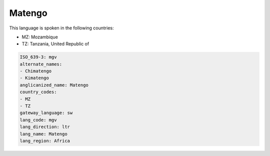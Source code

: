 .. _mgv:

Matengo
=======

This language is spoken in the following countries:

* MZ: Mozambique
* TZ: Tanzania, United Republic of

.. code-block:: yaml

    ISO_639-3: mgv
    alternate_names:
    - Chimatengo
    - Kimatengo
    anglicanized_name: Matengo
    country_codes:
    - MZ
    - TZ
    gateway_language: sw
    lang_code: mgv
    lang_direction: ltr
    lang_name: Matengo
    lang_region: Africa
    
